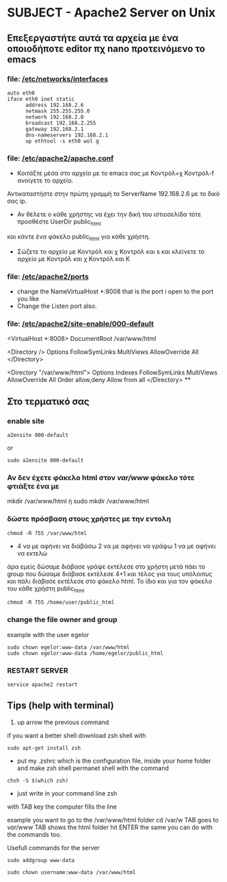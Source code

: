 # Open the org file with Emacs
* SUBJECT - Apache2 Server on Unix
** Επεξεργαστήτε αυτά τα αρχεία με ένα οποιοδήποτε editor πχ nano προτεινόμενο το emacs
*** file: [[file:/etc/networks/interfaces][/etc/networks/interfaces]]  
#+BEGIN_SRC
auto eth0
iface eth0 inet static
      address 192.168.2.6 
      netmask 255.255.255.0
      network 192.168.2.0
      broadcast 192.168.2.255
      gateway 192.168.2.1
      dns-nameservers 192.168.2.1
      up ethtool -s eth0 wol g
#+END_SRC
*** file: [[file:/etc/apache2/apache2.conf][/etc/apache2/apache.conf]]
- Κοιτάξτε μέσα στο αρχείο με το emacs σας με Κοντρόλ+χ Κοντρόλ-f ανοίγετε το αρχείο.
Αντικαταστήστε στην πρώτη γραμμή το ServerName 192.168.2.6 με το δικό σας ip.

- Αν θέλετε ο κάθε χρήστης να έχει την δική του ιστιοσελίδα τότε προσθέστε UserDir public_html
και κάντε ένα φάκελο public_html για κάθε χρήστη. 
- Σώζετε το αρχείο με Κοντρόλ και χ Κοντρόλ και s και κλείνετε το αρχείο με Κοντρόλ και χ Κοντρόλ και Κ   
*** file: [[file:/etc/apache2/ports.conf][/etc/apache2/ports]]
- change the NameVirtualHost *:8008 that is the port i open to the port you like 
- Change the Listen port also.
*** file: [[file:/etc/apache2/sites-enabled/000-default.conf][/etc/apache2/site-enable/000-default]]
# Ανοίξτε το αρχείο 000-default βάλτε και εδώ την θύρα (πόρτα) πού είχατε βάλει 
# και στο αρχειο ports στην περίπτωση μου 8008 όλα τα άλλα τα ίδια
 <VirtualHost *:8008>
DocumentRoot /var/www/html

<Directory />
    Options FollowSymLinks MultiViews
    AllowOverride All
</Directory>

<Directory "/var/www/html">
    Options Indexes FollowSymLinks MultiViews
    AllowOverride All
    Order allow,deny
    Allow from all
</Directory>
**
** Στο τερματικό σας 
*** enable site
#+BEGIN_SRC
a2ensite 000-default
#+END_SRC
or
#+BEGIN_SRC
sudo a2ensite 000-default
#+END_SRC

*** Αν δεν έχετε φάκελο html στον /var/www/  φάκελο τότε φτιάξτε ένα με
mkdir /var/www/html
ή
sudo mkdir /var/www/html 
*** δώστε πρόσβαση στους χρήστες με την εντολη 
#+BEGIN_SRC
chmod -R 755 /var/www/html 
#+END_SRC
- 4  να με αφήνει να διάβάσω
  2 να με αφήνει να γράψω
  1 να με αφήνει να εκτελώ
άρα εμείς δώσαμε διάβασε γράψε εκτέλεσε στο χρήστη μετά πάει το group που δώσαμε διάβασε εκτέλεσε  4+1 και τέλος για τους υπόλοιπυς και πάλι διάβασε εκτέλεσε
στο φάκελο html. Το ίδιο και για τον φάκελο του κάθε χρήστη public_html
#+BEGIN_SRC
chmod -R 755 /home/user/public_html
#+END_SRC
*** change the file owner and group 
example with the user egelor
#+BEGIN_SRC
sudo chown egelor:www-data /var/www/html
sudo chown egelor:www-data /home/egelor/public_html
#+END_SRC
*** RESTART SERVER
#+BEGIN_SRC
service apache2 restart
#+END_SRC
** Tips (help with terminal)
1) up arrow the previous command
****  if you want a better shell download zsh shell with 
#+BEGIN_SRC 
sudo apt-get install zsh 
#+END_SRC
- put my .zshrc which is the configuration file, inside your home folder and make zsh shell permanet shell with the command
#+BEGIN_SRC
chsh -S $(which zsh)
#+END_SRC
- just write in your command line zsh
****  with TAB key the computer fills the line
 example you want to go to the /var/www/html folder
cd /var/w TAB goes to /var/www/ TAB shows the html folder hit ENTER
the same you can do with the commands too. 

**** Usefull commands for the server
#+BEGIN_SRC 
sudo addgroup www-data
#+END_SRC
#+BEGIN_SRC
sudo chown username:www-data /var/www/html 
#+END_SRC

